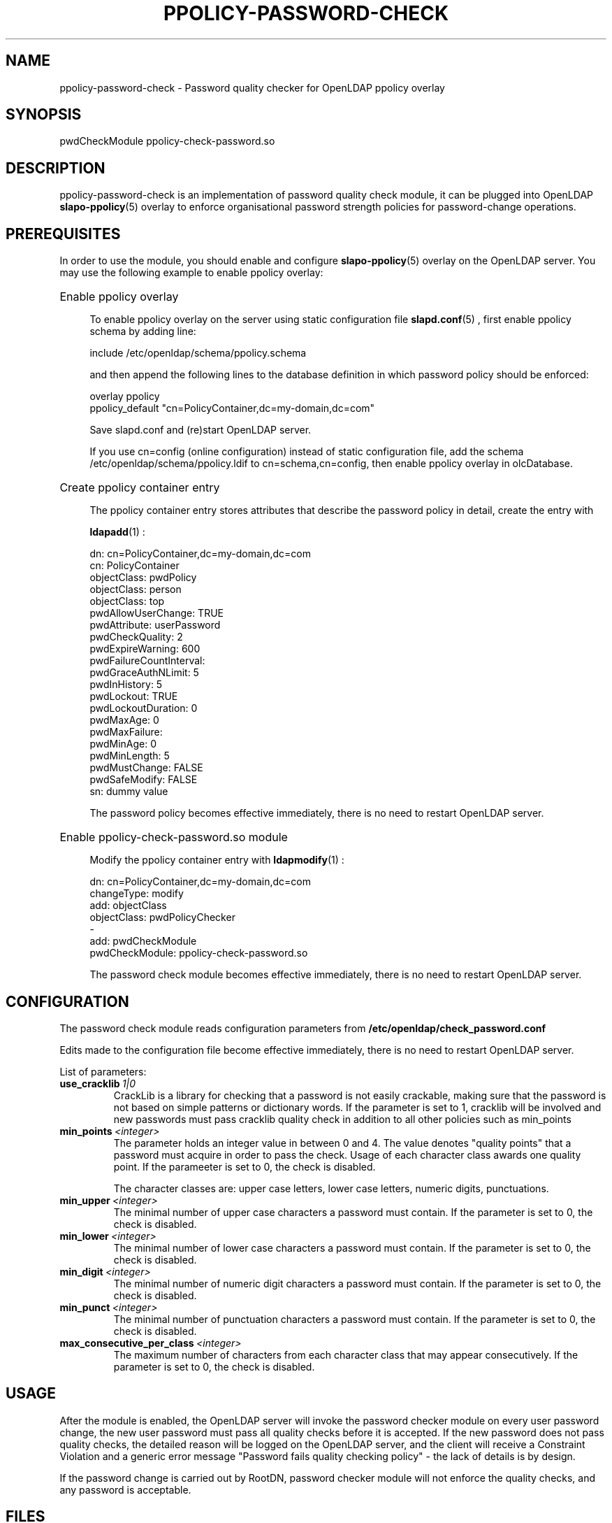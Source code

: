 .\"/* 
.\" * All rights reserved
.\" * Copyright (c) 2016 SUSE LINUX GmbH, Nuernberg, Germany.
.\" * Authors: Howard Guo <hguo@suse.com>
.\" *
.\" * This program is free software; you can redistribute it and/or
.\" * modify it under the terms of the GNU General Public License
.\" * as published by the Free Software Foundation; either version 2
.\" * of the License, or (at your option) any later version.
.\" *
.\" * This program is distributed in the hope that it will be useful,
.\" * but WITHOUT ANY WARRANTY; without even the implied warranty of
.\" * MERCHANTABILITY or FITNESS FOR A PARTICULAR PURPOSE.  See the
.\" * GNU General Public License for more details.
.\" */
.\"
.TH PPOLICY-PASSWORD-CHECK 5 "2016/02/18" "OpenLDAP password quality check"
.SH NAME
ppolicy\-password\-check \- Password quality checker for OpenLDAP ppolicy overlay
.SH SYNOPSIS
pwdCheckModule ppolicy-check-password.so
.SH DESCRIPTION
ppolicy\-password\-check is an implementation of password quality check module, it can be plugged into OpenLDAP
.BR slapo\-ppolicy (5)
overlay to enforce organisational password strength policies for password-change operations.

.SH PREREQUISITES
In order to use the module, you should enable and configure
.BR slapo\-ppolicy (5)
overlay on the OpenLDAP server. You may use the following example to enable ppolicy overlay:
.HP 4
Enable ppolicy overlay

To enable ppolicy overlay on the server using static configuration file
.BR slapd.conf (5)
, first enable ppolicy schema by adding line:

.br
include /etc/openldap/schema/ppolicy.schema

and then append the following lines to the database definition in which password policy should be enforced:

.br
overlay ppolicy
.br
ppolicy_default "cn=PolicyContainer,dc=my-domain,dc=com"

Save slapd.conf and (re)start OpenLDAP server.

If you use cn=config (online configuration) instead of static configuration file, add the schema /etc/openldap/schema/ppolicy.ldif to cn=schema,cn=config, then enable ppolicy overlay in olcDatabase.
.LP

.HP 4
Create ppolicy container entry

The ppolicy container entry stores attributes that describe the password policy in detail, create the entry with

.BR ldapadd (1)
:

.br
dn: cn=PolicyContainer,dc=my-domain,dc=com
.br
cn: PolicyContainer
.br
objectClass: pwdPolicy
.br
objectClass: person
.br
objectClass: top
.br
pwdAllowUserChange: TRUE
.br
pwdAttribute: userPassword
.br
pwdCheckQuality: 2
.br
pwdExpireWarning: 600
.br
pwdFailureCountInterval: 
.br
pwdGraceAuthNLimit: 5
.br
pwdInHistory: 5
.br
pwdLockout: TRUE
.br
pwdLockoutDuration: 0
.br
pwdMaxAge: 0
.br
pwdMaxFailure: 
.br
pwdMinAge: 0
.br
pwdMinLength: 5
.br
pwdMustChange: FALSE
.br
pwdSafeModify: FALSE
.br
sn: dummy value
.br

The password policy becomes effective immediately, there is no need to restart OpenLDAP server.
.LP

.HP 4
Enable ppolicy-check-password.so module

Modify the ppolicy container entry with
.BR ldapmodify (1)
:

.br
dn: cn=PolicyContainer,dc=my-domain,dc=com
.br
changeType: modify
.br
add: objectClass
.br
objectClass: pwdPolicyChecker
.br
\-
.br
add: pwdCheckModule
.br
pwdCheckModule: ppolicy-check-password.so

The password check module becomes effective immediately, there is no need to restart OpenLDAP server.
.LP

.SH CONFIGURATION

The password check module reads configuration parameters from
.B /etc/openldap/check_password.conf

Edits made to the configuration file become effective immediately, there is no need to restart OpenLDAP server.

List of parameters:
.TP
.BI use_cracklib \ 1|0
CrackLib is a library for checking that a password is not easily crackable, making sure that the password is not based on simple patterns or dictionary words. If the parameter is set to 1, cracklib will be involved and new passwords must pass cracklib quality check in addition to all other policies such as min_points
.TP
.BI min_points \ <integer>
The parameter holds an integer value in between 0 and 4. The value denotes "quality points" that a password must acquire in order to pass the check. Usage of each character class awards one quality point. If the parameeter is set to 0, the check is disabled.

The character classes are: upper case letters, lower case letters, numeric digits, punctuations.
.TP
.BI min_upper \ <integer>
The minimal number of upper case characters a password must contain. If the parameter is set to 0, the check is disabled.
.TP
.BI min_lower \ <integer>
The minimal number of lower case characters a password must contain. If the parameter is set to 0, the check is disabled.
.TP
.BI min_digit \ <integer>
The minimal number of numeric digit characters a password must contain. If the parameter is set to 0, the check is disabled.
.TP
.BI min_punct \ <integer>
The minimal number of punctuation characters a password must contain. If the parameter is set to 0, the check is disabled.
.TP
.BI max_consecutive_per_class \ <integer>
The maximum number of characters from each character class that may appear consecutively. If the parameter is set to 0, the check is disabled.

.SH USAGE
After the module is enabled, the OpenLDAP server will invoke the password checker module on every user password change, the new user password must pass all quality checks before it is accepted. If the new password does not pass quality checks, the detailed reason will be logged on the OpenLDAP server, and the client will receive a Constraint Violation and a generic error message "Password fails quality checking policy" \- the lack of details is by design.

If the password change is carried out by RootDN, password checker module will not enforce the quality checks, and any password is acceptable.

.SH FILES
.TP
/etc/openldap/check_password.conf
Define the password strength policy.
.SH SEE ALSO
.BR slapd.conf (5),
.BR slapd\-config (5),
.BR slapd (8),
.BR slapo\-ppolicy (5)

.SH ACKNOWLEDGEMENTS
.P
The module was originally authored by LTB-project (ltb\-project.org), and further maintained by Onyx Point (onyxpoint.com).
